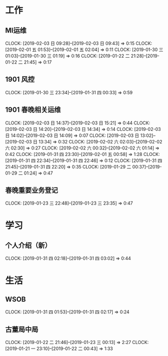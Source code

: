 


* 工作
** MI运维
   CLOCK: [2019-02-03 日 09:28]--[2019-02-03 日 09:43] =>  0:15
   CLOCK: [2019-02-01 五 01:53]--[2019-02-01 五 02:04] =>  0:11
   CLOCK: [2019-01-30 三 01:03]--[2019-01-30 三 01:19] =>  0:16
   CLOCK: [2019-01-22 二 21:28]--[2019-01-22 二 21:45] =>  0:17
** 1901 风控
   CLOCK: [2019-01-30 三 23:34]--[2019-01-31 四 00:33] =>  0:59
** 1901 春晚相关运维
   CLOCK: [2019-02-03 日 14:37]--[2019-02-03 日 15:21] =>  0:44
   CLOCK: [2019-02-03 日 14:20]--[2019-02-03 日 14:34] =>  0:14
   CLOCK: [2019-02-03 日 14:02]--[2019-02-03 日 14:09] =>  0:07
   CLOCK: [2019-02-03 日 13:02]--[2019-02-03 日 13:34] =>  0:32
   CLOCK: [2019-02-02 六 02:03]--[2019-02-02 六 02:30] =>  0:27
   CLOCK: [2019-02-02 六 00:32]--[2019-02-02 六 01:14] =>  0:42
   CLOCK: [2019-01-31 四 23:30]--[2019-02-01 五 00:58] =>  1:28
   CLOCK: [2019-01-31 四 22:34]--[2019-01-31 四 22:46] =>  0:12
   CLOCK: [2019-01-31 四 21:45]--[2019-01-31 四 22:20] =>  0:35
   CLOCK: [2019-01-29 二 00:37]--[2019-01-29 二 01:24] =>  0:47
** 春晚重要业务登记
   CLOCK: [2019-01-23 三 22:48]--[2019-01-23 三 23:35] =>  0:47
* 学习
** 个人介绍（新）
   CLOCK: [2019-01-31 四 02:18]--[2019-01-31 四 03:02] =>  0:44
* 生活
** WSOB
   CLOCK: [2019-01-31 四 01:53]--[2019-01-31 四 02:17] =>  0:24
** 古董局中局
   CLOCK: [2019-01-22 二 21:46]--[2019-01-23 三 00:13] =>  2:27
   CLOCK: [2019-01-21 一 23:10]--[2019-01-22 二 00:43] =>  1:33

